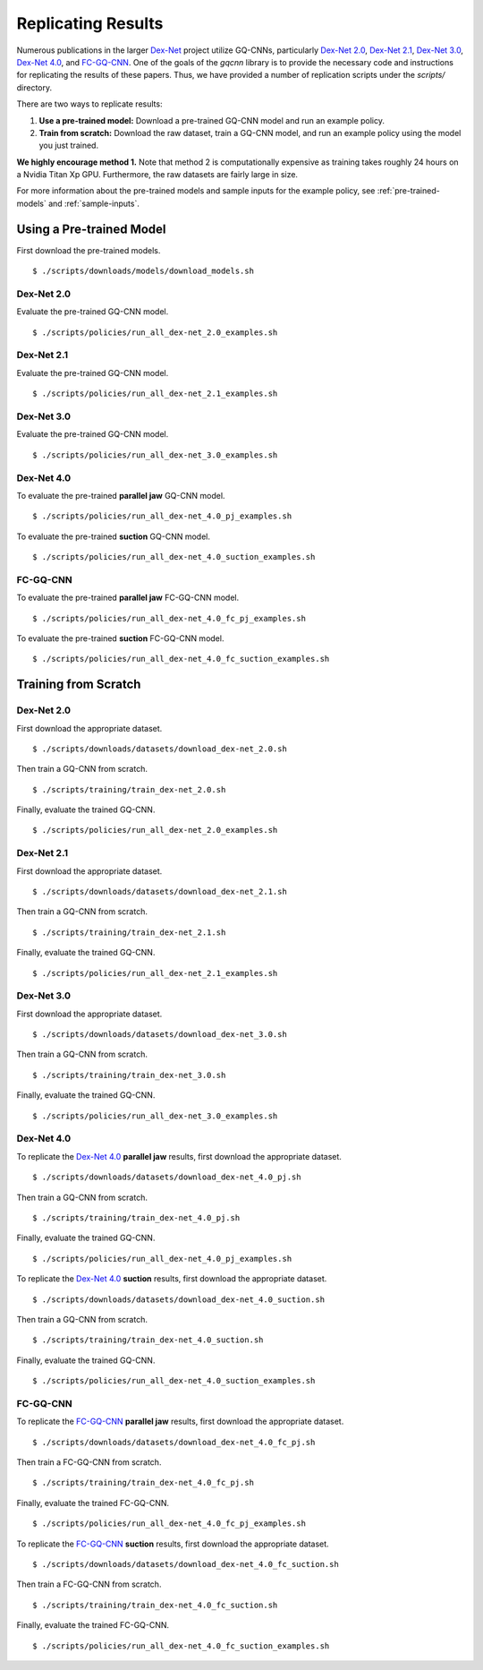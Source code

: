 Replicating Results
~~~~~~~~~~~~~~~~~~~
Numerous publications in the larger `Dex-Net`_ project utilize GQ-CNNs, particularly `Dex-Net 2.0`_, `Dex-Net 2.1`_, `Dex-Net 3.0`_, `Dex-Net 4.0`_, and `FC-GQ-CNN`_. One of the goals of the `gqcnn` library is to provide the necessary code and instructions for replicating the results of these papers. Thus, we have provided a number of replication scripts under the `scripts/` directory.

There are two ways to replicate results:

#. **Use a pre-trained model:** Download a pre-trained GQ-CNN model and run an example policy.
#. **Train from scratch:** Download the raw dataset, train a GQ-CNN model, and run an example policy using the model you just trained.

**We highly encourage method 1.** Note that method 2 is computationally expensive as training takes roughly 24 hours on a Nvidia Titan Xp GPU. Furthermore, the raw datasets are fairly large in size. 

For more information about the pre-trained models and sample inputs for the example policy, see :ref:`pre-trained-models` and :ref:`sample-inputs`.

Using a Pre-trained Model
=========================
First download the pre-trained models. ::

    $ ./scripts/downloads/models/download_models.sh

Dex-Net 2.0
"""""""""""
Evaluate the pre-trained GQ-CNN model. ::

    $ ./scripts/policies/run_all_dex-net_2.0_examples.sh

Dex-Net 2.1
"""""""""""
Evaluate the pre-trained GQ-CNN model. ::

    $ ./scripts/policies/run_all_dex-net_2.1_examples.sh

Dex-Net 3.0
"""""""""""
Evaluate the pre-trained GQ-CNN model. ::

    $ ./scripts/policies/run_all_dex-net_3.0_examples.sh

Dex-Net 4.0
"""""""""""
To evaluate the pre-trained **parallel jaw** GQ-CNN model. ::

    $ ./scripts/policies/run_all_dex-net_4.0_pj_examples.sh

To evaluate the pre-trained **suction** GQ-CNN model. ::

    $ ./scripts/policies/run_all_dex-net_4.0_suction_examples.sh

FC-GQ-CNN
"""""""""""
To evaluate the pre-trained **parallel jaw** FC-GQ-CNN model. ::

    $ ./scripts/policies/run_all_dex-net_4.0_fc_pj_examples.sh

To evaluate the pre-trained **suction** FC-GQ-CNN model. ::

    $ ./scripts/policies/run_all_dex-net_4.0_fc_suction_examples.sh



Training from Scratch
=====================

Dex-Net 2.0
"""""""""""
First download the appropriate dataset. ::

    $ ./scripts/downloads/datasets/download_dex-net_2.0.sh

Then train a GQ-CNN from scratch. ::

    $ ./scripts/training/train_dex-net_2.0.sh

Finally, evaluate the trained GQ-CNN. :: 

    $ ./scripts/policies/run_all_dex-net_2.0_examples.sh 

Dex-Net 2.1
"""""""""""
First download the appropriate dataset. ::

    $ ./scripts/downloads/datasets/download_dex-net_2.1.sh

Then train a GQ-CNN from scratch. ::

    $ ./scripts/training/train_dex-net_2.1.sh

Finally, evaluate the trained GQ-CNN. :: 

    $ ./scripts/policies/run_all_dex-net_2.1_examples.sh 

Dex-Net 3.0
"""""""""""
First download the appropriate dataset. ::

    $ ./scripts/downloads/datasets/download_dex-net_3.0.sh

Then train a GQ-CNN from scratch. ::

    $ ./scripts/training/train_dex-net_3.0.sh

Finally, evaluate the trained GQ-CNN. :: 

    $ ./scripts/policies/run_all_dex-net_3.0_examples.sh 

Dex-Net 4.0
"""""""""""
To replicate the `Dex-Net 4.0`_ **parallel jaw** results, first download the appropriate dataset. ::

    $ ./scripts/downloads/datasets/download_dex-net_4.0_pj.sh

Then train a GQ-CNN from scratch. ::

    $ ./scripts/training/train_dex-net_4.0_pj.sh

Finally, evaluate the trained GQ-CNN. :: 

    $ ./scripts/policies/run_all_dex-net_4.0_pj_examples.sh

To replicate the `Dex-Net 4.0`_ **suction** results, first download the appropriate dataset. ::

    $ ./scripts/downloads/datasets/download_dex-net_4.0_suction.sh

Then train a GQ-CNN from scratch. ::

    $ ./scripts/training/train_dex-net_4.0_suction.sh

Finally, evaluate the trained GQ-CNN. :: 

    $ ./scripts/policies/run_all_dex-net_4.0_suction_examples.sh

FC-GQ-CNN
"""""""""""
To replicate the `FC-GQ-CNN`_ **parallel jaw** results, first download the appropriate dataset. ::

    $ ./scripts/downloads/datasets/download_dex-net_4.0_fc_pj.sh

Then train a FC-GQ-CNN from scratch. ::

    $ ./scripts/training/train_dex-net_4.0_fc_pj.sh

Finally, evaluate the trained FC-GQ-CNN. :: 

    $ ./scripts/policies/run_all_dex-net_4.0_fc_pj_examples.sh

To replicate the `FC-GQ-CNN`_ **suction** results, first download the appropriate dataset. ::

    $ ./scripts/downloads/datasets/download_dex-net_4.0_fc_suction.sh

Then train a FC-GQ-CNN from scratch. ::

    $ ./scripts/training/train_dex-net_4.0_fc_suction.sh

Finally, evaluate the trained FC-GQ-CNN. :: 

    $ ./scripts/policies/run_all_dex-net_4.0_fc_suction_examples.sh

.. _Dex-Net: https://berkeleyautomation.github.io/dex-net/
.. _Dex-Net 2.0: https://berkeleyautomation.github.io/dex-net/#dexnet_2
.. _Dex-Net 2.1: https://berkeleyautomation.github.io/dex-net/#dexnet_21
.. _Dex-Net 3.0: https://berkeleyautomation.github.io/dex-net/#dexnet_3
.. _Dex-Net 4.0: https://berkeleyautomation.github.io/dex-net/#dexnet_4
.. _FC-GQ-CNN: https://berkeleyautomation.github.io/dex-net/#fcgqcnn 
.. _gqcnn: https://github.com/BerkeleyAutomation/gqcnn

